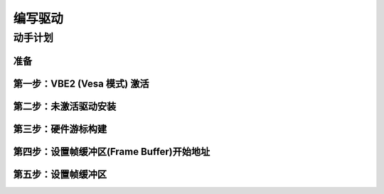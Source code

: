 编写驱动
======================

动手计划
--------------------------------



准备
****************************************************************

第一步：VBE2 (Vesa 模式) 激活
****************************************************************


第二步：未激活驱动安装
****************************************************************

第三步：硬件游标构建
****************************************************************

第四步：设置帧缓冲区(Frame Buffer)开始地址
****************************************************************


第五步：设置帧缓冲区
****************************************************************
